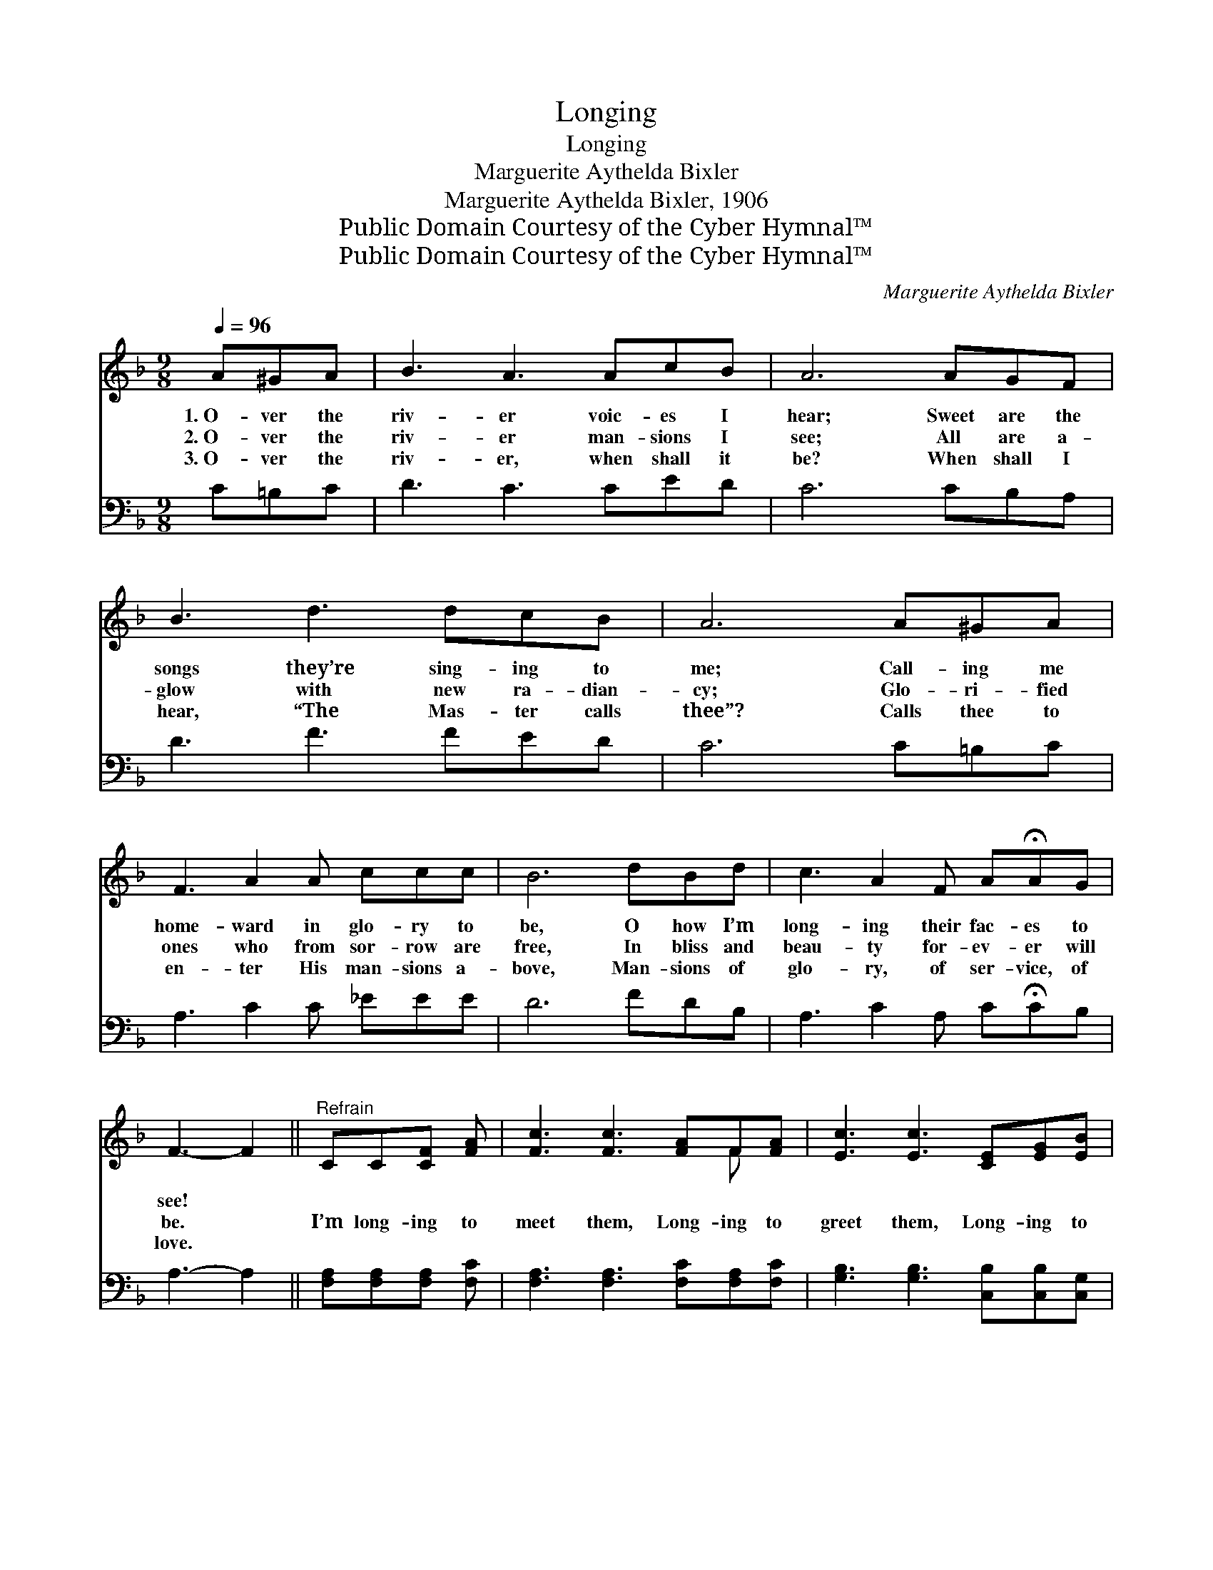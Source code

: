 X:1
T:Longing
T:Longing
T:Marguerite Aythelda Bixler
T:Marguerite Aythelda Bixler, 1906
T:Public Domain Courtesy of the Cyber Hymnal™
T:Public Domain Courtesy of the Cyber Hymnal™
C:Marguerite Aythelda Bixler
Z:Public Domain
Z:Courtesy of the Cyber Hymnal™
%%score ( 1 2 ) 3
L:1/8
Q:1/4=96
M:9/8
K:F
V:1 treble 
V:2 treble 
V:3 bass 
V:1
 A^GA | B3 A3 AcB | A6 AGF | B3 d3 dcB | A6 A^GA | F3 A2 A ccc | B6 dBd | c3 A2 F A!fermata!AG | %8
w: 1.~O- ver the|riv- er voic- es I|hear; Sweet are the|songs they’re sing- ing to|me; Call- ing me|home- ward in glo- ry to|be, O how I’m|long- ing their fac- es to|
w: 2.~O- ver the|riv- er man- sions I|see; All are a-|glow with new ra- dian-|cy; Glo- ri- fied|ones who from sor- row are|free, In bliss and|beau- ty for- ev- er will|
w: 3.~O- ver the|riv- er, when shall it|be? When shall I|hear, “The Mas- ter calls|thee”? Calls thee to|en- ter His man- sions a-|bove, Man- sions of|glo- ry, of ser- vice, of|
 F3- F2 ||"^Refrain" CC[CF] [FA] | [Fc]3 [Fc]3 [FA]F[FA] | [Ec]3 [Ec]3 [CE][EG][EB] | %12
w: see! *||||
w: be. *|I’m long- ing to|meet them, Long- ing to|greet them, Long- ing to|
w: love. *||||
 [Ed]3 [Ed]3 [EG][EB][Ed] | [Fc]6 C[CF][FA] | [Fc]3 [Fc]2 [Fc] [FA][FG]F | %15
w: |||
w: join in praise un- to|Thee; O lov- ing|Sav- ior, ac- quaint- ed with|
w: |||
 [Fd]3 [FB]3 [Fd][FB][Fd] | [Fc]3 [FA]2 [CF] C[CE][CG] | [CF]6 |] %18
w: |||
w: sor- row, Haste the glad|day when u- nit- ed we’ll|be.|
w: |||
V:2
 x3 | x9 | x9 | x9 | x9 | x9 | x9 | x9 | x5 || x4 | x7 F x | x9 | x9 | x6 C x2 | x8 F | x9 | %16
 x6 C x2 | x6 |] %18
V:3
 C=B,C | D3 C3 CED | C6 CB,A, | D3 F3 FED | C6 C=B,C | A,3 C2 C _EEE | D6 FDB, | %7
 A,3 C2 A, C!fermata!CB, | A,3- A,2 || [F,A,][F,A,][F,A,] [F,C] | %10
 [F,A,]3 [F,A,]3 [F,C][F,A,][F,C] | [G,B,]3 [G,B,]3 [C,B,][C,B,][C,G,] | %12
 [C,B,]3 [C,B,]3 [C,B,][C,G,][C,B,] | [F,A,]6 [F,A,][F,A,][F,C] | %14
 [F,A,]3 [F,A,]2 [F,A,] [F,C][F,B,][F,A,] | [B,,B,]3 [B,,D]3 [B,,B,][B,,D][B,,B,] | %16
 [C,A,]3 [C,C]2 [C,A,] [C,E,][C,G,][C,B,] | [F,A,]6 |] %18

